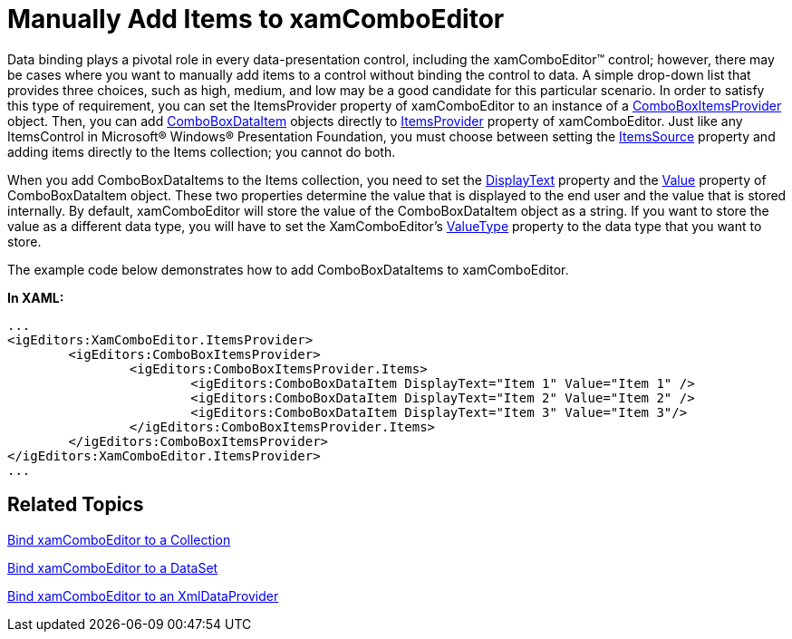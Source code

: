 ﻿////

|metadata|
{
    "name": "xamcomboeditor-manually-add-items-to-xamcomboeditor",
    "controlName": ["xamComboEditor"],
    "tags": ["How Do I"],
    "guid": "{E8C2674E-7797-4394-A8E9-9D1ED6F22333}",  
    "buildFlags": [],
    "createdOn": "2012-09-05T19:05:30.1009781Z"
}
|metadata|
////

= Manually Add Items to xamComboEditor

Data binding plays a pivotal role in every data-presentation control, including the xamComboEditor™ control; however, there may be cases where you want to manually add items to a control without binding the control to data. A simple drop-down list that provides three choices, such as high, medium, and low may be a good candidate for this particular scenario. In order to satisfy this type of requirement, you can set the ItemsProvider property of xamComboEditor to an instance of a link:{ApiPlatform}editors{ApiVersion}~infragistics.windows.editors.comboboxitemsprovider.html[ComboBoxItemsProvider] object. Then, you can add link:{ApiPlatform}editors{ApiVersion}~infragistics.windows.editors.comboboxdataitem.html[ComboBoxDataItem] objects directly to link:{ApiPlatform}editors{ApiVersion}~infragistics.windows.editors.xamcomboeditor~itemsprovider.html[ItemsProvider] property of xamComboEditor. Just like any ItemsControl in Microsoft® Windows® Presentation Foundation, you must choose between setting the link:{ApiPlatform}editors{ApiVersion}~infragistics.windows.editors.comboboxitemsprovider~itemssource.html[ItemsSource] property and adding items directly to the Items collection; you cannot do both.

When you add ComboBoxDataItems to the Items collection, you need to set the link:{ApiPlatform}editors{ApiVersion}~infragistics.windows.editors.comboboxdataitem~displaytext.html[DisplayText] property and the link:{ApiPlatform}editors{ApiVersion}~infragistics.windows.editors.comboboxdataitem~value.html[Value] property of ComboBoxDataItem object. These two properties determine the value that is displayed to the end user and the value that is stored internally. By default, xamComboEditor will store the value of the ComboBoxDataItem object as a string. If you want to store the value as a different data type, you will have to set the XamComboEditor's link:{ApiPlatform}editors{ApiVersion}~infragistics.windows.editors.valueeditor~valuetype.html[ValueType] property to the data type that you want to store.

The example code below demonstrates how to add ComboBoxDataItems to xamComboEditor.

*In XAML:*

----
...
<igEditors:XamComboEditor.ItemsProvider>
        <igEditors:ComboBoxItemsProvider>
                <igEditors:ComboBoxItemsProvider.Items>
                        <igEditors:ComboBoxDataItem DisplayText="Item 1" Value="Item 1" />
                        <igEditors:ComboBoxDataItem DisplayText="Item 2" Value="Item 2" />
                        <igEditors:ComboBoxDataItem DisplayText="Item 3" Value="Item 3"/>
                </igEditors:ComboBoxItemsProvider.Items>
        </igEditors:ComboBoxItemsProvider>
</igEditors:XamComboEditor.ItemsProvider>
...
----

== Related Topics

link:xamcomboeditor-bind-xamcomboeditor-to-a-collection.html[Bind xamComboEditor to a Collection]

link:xamcomboeditor-bind-xamcomboeditor-to-a-dataset.html[Bind xamComboEditor to a DataSet]

link:xamcomboeditor-bind-xamcomboeditor-to-an-xmldataprovider.html[Bind xamComboEditor to an XmlDataProvider]